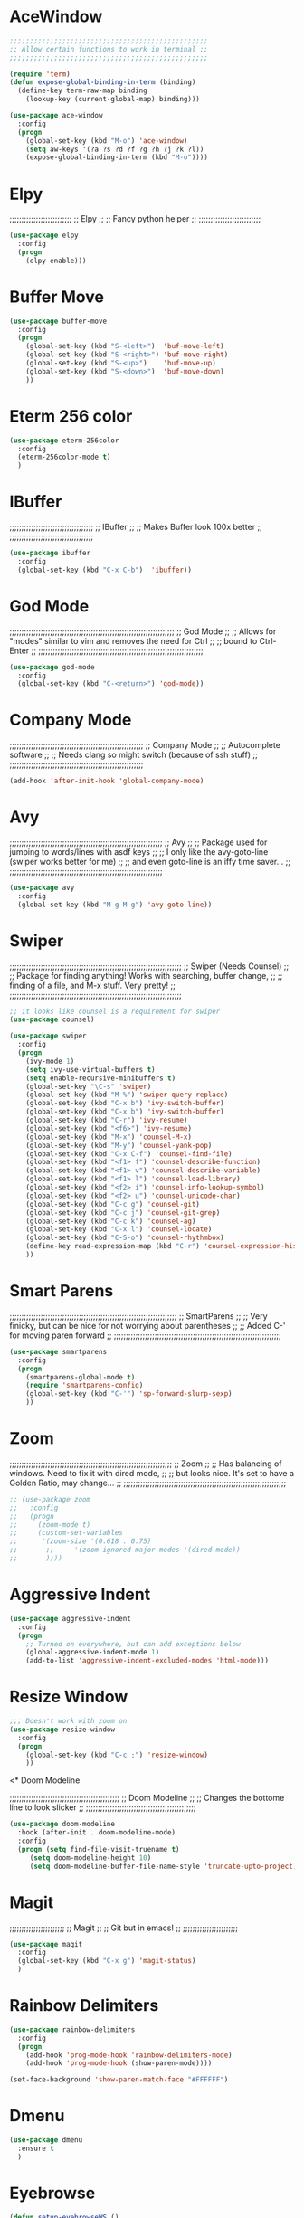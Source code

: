 # ;; ____   ___    ___ __ __  ___    ___   ____  __  ;;
# ;; || \\ // \\  //   || // // \\  // \\ ||    (( \ ;;
# ;; ||_// ||=|| ((    ||<<  ||=|| (( ___ ||==   \\  ;;
# ;; ||    || ||  \\__ || \\ || ||  \\_|| ||___ \_)) ;;
#  ;;;;;;;;;;;;;;;;;;;;;;;;;;;;;;;;;;;;;;;;;;;;;;;;;;;


* AceWindow
# ;;;;;;;;;;;;;;;;;;;;;;;;;;;;;;;;;;;;;;;;;;;;;;;;;;
# ;;                Ace Window	                ;;
# ;; Allows nice switching between frames/windows ;;
# ;;;;;;;;;;;;;;;;;;;;;;;;;;;;;;;;;;;;;;;;;;;;;;;;;;

#+BEGIN_SRC emacs-lisp
  ;;;;;;;;;;;;;;;;;;;;;;;;;;;;;;;;;;;;;;;;;;;;;;;;;
  ;; Allow certain functions to work in terminal ;;
  ;;;;;;;;;;;;;;;;;;;;;;;;;;;;;;;;;;;;;;;;;;;;;;;;;

  (require 'term)
  (defun expose-global-binding-in-term (binding)
    (define-key term-raw-map binding 
      (lookup-key (current-global-map) binding)))

  (use-package ace-window
    :config
    (progn
      (global-set-key (kbd "M-o") 'ace-window)
      (setq aw-keys '(?a ?s ?d ?f ?g ?h ?j ?k ?l))
      (expose-global-binding-in-term (kbd "M-o"))))
#+END_SRC
  
* Elpy
;;;;;;;;;;;;;;;;;;;;;;;;;;
;;       Elpy	        ;;
;; Fancy python helper  ;;
;;;;;;;;;;;;;;;;;;;;;;;;;;

#+BEGIN_SRC emacs-lisp
(use-package elpy
  :config
  (progn
    (elpy-enable)))
#+END_SRC

* Buffer Move
# ;;;;;;;;;;;;;;;;;;;;;;;;;;;;;;;;;;;;;;;;;;;;;;;;;;;;;;;;;;
# ;;                  Buffer move			  ;;
# ;; Nice way to move buffers around to different windows ;;
# ;;;;;;;;;;;;;;;;;;;;;;;;;;;;;;;;;;;;;;;;;;;;;;;;;;;;;;;;;;
#+BEGIN_SRC emacs-lisp
(use-package buffer-move
  :config
  (progn
    (global-set-key (kbd "S-<left>")  'buf-move-left)
    (global-set-key (kbd "S-<right>") 'buf-move-right)
    (global-set-key (kbd "S-<up>")    'buf-move-up)
    (global-set-key (kbd "S-<down>")  'buf-move-down)
    ))
#+END_SRC

* Eterm 256 color
# ;;;;;;;;;;;;;;;;;;;;;;;;;;;;;;;;
# ;;      eterm 256color	      ;;
# ;; Make Ansi-term have color! ;;
# ;;;;;;;;;;;;;;;;;;;;;;;;;;;;;;;;
#+BEGIN_SRC emacs-lisp
(use-package eterm-256color
  :config
  (eterm-256color-mode t)
  )
#+END_SRC

* IBuffer
;;;;;;;;;;;;;;;;;;;;;;;;;;;;;;;;;;;
;;           IBuffer		 ;;
;; Makes Buffer look 100x better ;;
;;;;;;;;;;;;;;;;;;;;;;;;;;;;;;;;;;;

#+BEGIN_SRC emacs-lisp
(use-package ibuffer
  :config
  (global-set-key (kbd "C-x C-b")  'ibuffer))
#+END_SRC

* God Mode

;;;;;;;;;;;;;;;;;;;;;;;;;;;;;;;;;;;;;;;;;;;;;;;;;;;;;;;;;;;;;;;;;;;;;
;;                          God Mode				   ;;
;; Allows for "modes" similar to vim and removes the need for Ctrl ;;
;; bound to Ctrl-Enter						   ;;
;;;;;;;;;;;;;;;;;;;;;;;;;;;;;;;;;;;;;;;;;;;;;;;;;;;;;;;;;;;;;;;;;;;;;

#+BEGIN_SRC emacs-lisp
(use-package god-mode
  :config
  (global-set-key (kbd "C-<return>") 'god-mode))
#+END_SRC

* Company Mode

;;;;;;;;;;;;;;;;;;;;;;;;;;;;;;;;;;;;;;;;;;;;;;;;;;;;;;;;
;;                 Company Mode			      ;;
;; Autocomplete software			      ;;
;; Needs clang so might switch (because of ssh stuff) ;;
;;;;;;;;;;;;;;;;;;;;;;;;;;;;;;;;;;;;;;;;;;;;;;;;;;;;;;;;

#+BEGIN_SRC emacs-lisp
(add-hook 'after-init-hook 'global-company-mode)
#+END_SRC

* Avy

;;;;;;;;;;;;;;;;;;;;;;;;;;;;;;;;;;;;;;;;;;;;;;;;;;;;;;;;;;;;;;;;
;;                          Avy				      ;;
;; Package used for jumping to words/lines with asdf keys     ;;
;; I only like the avy-goto-line (swiper works better for me) ;;
;; and even goto-line is an iffy time saver...		      ;;
;;;;;;;;;;;;;;;;;;;;;;;;;;;;;;;;;;;;;;;;;;;;;;;;;;;;;;;;;;;;;;;;

#+BEGIN_SRC emacs-lisp
(use-package avy
  :config
  (global-set-key (kbd "M-g M-g") 'avy-goto-line))
#+END_SRC

* Swiper

;;;;;;;;;;;;;;;;;;;;;;;;;;;;;;;;;;;;;;;;;;;;;;;;;;;;;;;;;;;;;;;;;;;;;;;;
;;                  Swiper   (Needs Counsel)			      ;;
;; Package for finding anything! Works with searching, buffer change, ;;
;; finding of a file, and M-x stuff. Very pretty!		      ;;
;;;;;;;;;;;;;;;;;;;;;;;;;;;;;;;;;;;;;;;;;;;;;;;;;;;;;;;;;;;;;;;;;;;;;;;;

#+BEGIN_SRC emacs-lisp
;; it looks like counsel is a requirement for swiper
(use-package counsel)

(use-package swiper
  :config
  (progn
    (ivy-mode 1)
    (setq ivy-use-virtual-buffers t)
    (setq enable-recursive-minibuffers t)
    (global-set-key "\C-s" 'swiper)
    (global-set-key (kbd "M-%") 'swiper-query-replace)
    (global-set-key (kbd "C-x b") 'ivy-switch-buffer)
    (global-set-key (kbd "C-x b") 'ivy-switch-buffer)
    (global-set-key (kbd "C-r") 'ivy-resume)
    (global-set-key (kbd "<f6>") 'ivy-resume)
    (global-set-key (kbd "M-x") 'counsel-M-x)
    (global-set-key (kbd "M-y") 'counsel-yank-pop)
    (global-set-key (kbd "C-x C-f") 'counsel-find-file)
    (global-set-key (kbd "<f1> f") 'counsel-describe-function)
    (global-set-key (kbd "<f1> v") 'counsel-describe-variable)
    (global-set-key (kbd "<f1> l") 'counsel-load-library)
    (global-set-key (kbd "<f2> i") 'counsel-info-lookup-symbol)
    (global-set-key (kbd "<f2> u") 'counsel-unicode-char)
    (global-set-key (kbd "C-c g") 'counsel-git)
    (global-set-key (kbd "C-c j") 'counsel-git-grep)
    (global-set-key (kbd "C-c k") 'counsel-ag)
    (global-set-key (kbd "C-x l") 'counsel-locate)
    (global-set-key (kbd "C-S-o") 'counsel-rhythmbox)
    (define-key read-expression-map (kbd "C-r") 'counsel-expression-history)
    ))
#+END_SRC

* Smart Parens

;;;;;;;;;;;;;;;;;;;;;;;;;;;;;;;;;;;;;;;;;;;;;;;;;;;;;;;;;;;;;;;;;;;;;;
;;                        SmartParens				    ;;
;; Very finicky, but can be nice for not worrying about parentheses ;;
;; Added C-' for moving paren forward 				    ;;
;;;;;;;;;;;;;;;;;;;;;;;;;;;;;;;;;;;;;;;;;;;;;;;;;;;;;;;;;;;;;;;;;;;;;;
#+BEGIN_SRC emacs-lisp
(use-package smartparens
  :config
  (progn
    (smartparens-global-mode t)
    (require 'smartparens-config)
    (global-set-key (kbd "C-'") 'sp-forward-slurp-sexp)
    ))
#+END_SRC

* Zoom

;;;;;;;;;;;;;;;;;;;;;;;;;;;;;;;;;;;;;;;;;;;;;;;;;;;;;;;;;;;;;;;;;;;;
;;                          Zoom				  ;;
;; Has balancing of windows. Need to fix it with dired mode,	  ;;
;; but looks nice. It's set to have a Golden Ratio, may change... ;;
;;;;;;;;;;;;;;;;;;;;;;;;;;;;;;;;;;;;;;;;;;;;;;;;;;;;;;;;;;;;;;;;;;;;

#+BEGIN_SRC emacs-lisp
;; (use-package zoom
;;   :config
;;   (progn
;;     (zoom-mode t)
;;     (custom-set-variables
;;      '(zoom-size '(0.618 . 0.75)
;; 		 ;;     '(zoom-ignored-major-modes '(dired-mode))
;; 		 ))))

#+END_SRC

* Aggressive Indent
#+BEGIN_SRC emacs-lisp
(use-package aggressive-indent
  :config
  (progn
    ;; Turned on everywhere, but can add exceptions below
    (global-aggressive-indent-mode 1)
    (add-to-list 'aggressive-indent-excluded-modes 'html-mode)))
#+END_SRC

* Resize Window
#+BEGIN_SRC emacs-lisp
;;; Doesn't work with zoom on
(use-package resize-window
  :config
  (progn
    (global-set-key (kbd "C-c ;") 'resize-window)
    ))
#+END_SRC

<* Doom Modeline

;;;;;;;;;;;;;;;;;;;;;;;;;;;;;;;;;;;;;;;;;;;;;;
;;             Doom Modeline		    ;;
;; Changes the bottome line to look slicker ;;
;;;;;;;;;;;;;;;;;;;;;;;;;;;;;;;;;;;;;;;;;;;;;;

#+BEGIN_SRC emacs-lisp
(use-package doom-modeline
  :hook (after-init . doom-modeline-mode)
  :config
  (progn (setq find-file-visit-truename t)
	 (setq doom-modeline-height 10)
	 (setq doom-modeline-buffer-file-name-style 'truncate-upto-project)))

#+END_SRC

* Magit

;;;;;;;;;;;;;;;;;;;;;;;
;;     Magit	     ;;
;; Git but in emacs! ;;
;;;;;;;;;;;;;;;;;;;;;;;

#+BEGIN_SRC emacs-lisp
(use-package magit
  :config
  (global-set-key (kbd "C-x g") 'magit-status)
  )
#+END_SRC

* Rainbow Delimiters

#+BEGIN_SRC emacs-lisp
(use-package rainbow-delimiters
  :config
  (progn
    (add-hook 'prog-mode-hook 'rainbow-delimiters-mode)
    (add-hook 'prog-mode-hook (show-paren-mode))))

(set-face-background 'show-paren-match-face "#FFFFFF")
#+END_SRC

* Dmenu
#+BEGIN_SRC emacs-lisp
(use-package dmenu
  :ensure t
  )
#+END_SRC

* Eyebrowse
#+BEGIN_SRC emacs-lisp
(defun setup-eyebrowseWS ()
  (interactive)

  ;; number 0
  (eyebrowse-switch-to-window-config-0)
  (eyebrowse-rename-window-config 0 "desktop")
  (switch-to-buffer "*scratch*")

  ;; number 1
  (eyebrowse-switch-to-window-config-1)
  (eyebrowse-rename-window-config 2 "local")
  (delete-other-windows)
  (split-window-below)
  (dired "~")
  (switch-window)
  (terminal)
  (switch-to-buffer "*ansi-term*")
  
  ;; number 2
  (eyebrowse-switch-to-window-config-2)
  (eyebrowse-rename-window-config 3 "ssh")
  (delete-other-windows)
  (switch-to-buffer "*scratch*")
  
  ;; number 3 
  (eyebrowse-switch-to-window-config-3)
  (eyebrowse-rename-window-config 4 "org")
  (delete-other-windows)
  (dired "~/Desktop/TODO")
  (split-window-below)
  (find-file-other-window (format-time-string "~/Desktop/TODO/%Y%U_notes.org"))

  (eyebrowse-switch-to-window-config-0)
  )

(use-package eyebrowse
  :ensure t
  :init
  (setq eyebrowse-keymap-prefix (kbd "M-e"))
  (global-unset-key (kbd "C-c C-w"))
  :config
  (progn
    (eyebrowse-mode t)

    ))
#+END_SRC

* Not Implimented
# * EXWM
# #+BEGIN_SRC emacs-lisp 
#   (require 'exwm)
#   (require 'exwm-config)

#   (require 'exwm-randr)
#   (setq exwm-randr-workspace-output-plist '(0 "eDPI" 1 "HDMI1"))
#   (add-hook 'exwm-randr-screen-change-hook
# 	    (lambda ()
# 	      (start-process-shell-command
# 	       "xrandr" nil "xrandr --output eDP1 --primary --mode 1920x1080 --pos 0x800 --rotate normal --output HDMI1 --mode 1920x1200 --pos 1920x0 --rotate left")))
#   ;;(setq exwm-randr-workspace-output-plist '(0 "eDP1" 1 "HDMI1"))
#   (exwm-randr-enable)

#   (exwm-config-default)
#   (setq exwm-workspace-number 2)

#   ;;(require 'exwm-systemtray)
#   ;;(exwm-systemtray-enable)
#   ;;(add-hook 'exwm-init-hook 'exwm-x/network-manager-applet t)
#   ;;(add-hook 'exwm-init-hook 'exwm-x/volit t)
#   ;;(add-hook 'exwm-init-hook 'exwm-x/power-manager t)
#   ;;(add-hook 'exwm-init-hook 'exwm-x/xscreensaver t)
#   ;;(add-hook 'exwm-init-hook 'exwm-x/xset-bell-off t)
#   ;;(add-hook 'exwm-init-hook 'exwm-x/xmodmap t)
#   ;; (window-divider-mode -1)
#   ;; (display-battery-mode 1)
#   ;; (display-time-mode 1)

#   (require 'exwm-x)

#   (ido-mode -1)
#   ;; (require 'exwmx-xfce)
#   ;; (require 'exwmx-example)
#   ;; (exwmx-input-set-key (kbd "C-t v") 'exwmx:file-browser)
#   ;; (exwmx-input-set-key (kbd "C-t f") 'exwmx:web-browser)
#   ;; (exwmx-input-set-key (kbd "C-t e") 'exwmx:emacs)
#   ;; (exwmx-input-set-key (kbd "C-t c") 'exwmx-xfce-terminal)
#   ;; (exwmx-input-set-key (kbd "C-t z") 'exwmx-floating-hide-all)
#   ;; (exwmx-input-set-key (kbd "C-t C-c") 'exwmx-xfce-new-terminal)
#   ;; (exwmx-input-set-key (kbd "C-t b") 'exwmx-switch-application)

#   ;; (exwmx-input-set-key (kbd "C-t C-f") 'exwmx-floating-toggle-floating)


#   (add-hook 'exwm-manage-finish-hook
# 	    (lambda ()
# 	      (when (and exwm-class-name
# 			 (string= exwm-class-name "Firefox"))
# 		(exwm-layout-hide-mode-line))))
#   (add-hook 'exwm-floating-setup-hook 'exwm-layout-hide-mode-line)
		
#   (add-hook 'exwm-manage-finish-hook
# 	    (lambda ()
# 	      (when (and exwm-class-name
# 			 (string= exwm-class-name "ROOT"))
# 		(exwm-floating-toggle-floating))))


#   (exwm-input-set-key (kbd "s-x") #'exwm-restart)
#   (exwm-input-set-key (kbd "s-d") 'helm-run-external-command)
#   (exwm-input-set-key (kbd "s-t") #'exwm-floating-toggle-floating)
#   (exwm-input-set-key (kbd "s-s") #'exwm-workspace-switch-to-buffer)
#   (exwm-input-set-key (kbd "s-f") #'exwm-layout-toggle-fullscreen)
#   (exwm-input-set-key (kbd "M-o") 'ace-window)
#   (exwm-input-set-key (kbd "C-c M-.") 'eyebrowse-switch-to-window-config)
# #+END_SRC

